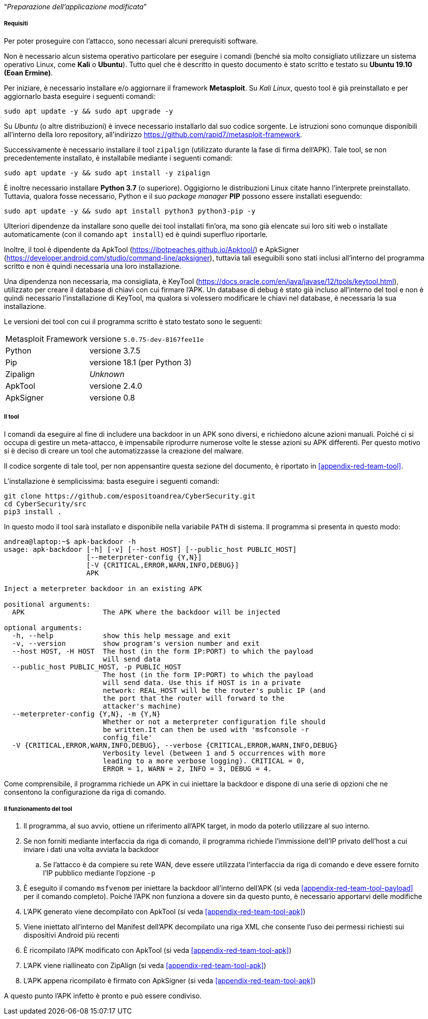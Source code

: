 [.text-center]
"`__Preparazione dell'applicazione modificata__`"

===== Requisiti

Per poter proseguire con l'attacco, sono necessari alcuni prerequisiti software.

Non è necessario alcun sistema operativo particolare per eseguire i comandi
(benché sia molto consigliato utilizzare un sistema operativo Linux, come
**Kali** o **Ubuntu**). Tutto quel che è descritto in questo documento è stato
scritto e testato su **Ubuntu 19.10 (Eoan Ermine)**.

Per iniziare, è necessario installare e/o aggiornare il framework *Metasploit*.
Su _Kali Linux_, questo tool è già preinstallato e per aggiornarlo basta
eseguire i seguenti comandi:

[source,shell]
--------------
sudo apt update -y && sudo apt upgrade -y
--------------

Su _Ubuntu_ (o altre distribuzioni) è invece necessario installarlo dal suo
codice sorgente. Le istruzioni sono comunque disponibili all'interno della loro
repository, all'indirizzo https://github.com/rapid7/metasploit-framework.

Successivamente è necessario installare il tool `zipalign` (utilizzato durante
la fase di firma dell'APK). Tale tool, se non precedentemente installato, è
installabile mediante i seguenti comandi:

[source,shell]
----------
sudo apt update -y && sudo apt install -y zipalign
----------

È inoltre necessario installare *Python 3.7* (o superiore). Oggigiorno le
distribuzioni Linux citate hanno l'interprete preinstallato. Tuttavia, qualora
fosse necessario, Python e il suo _package manager_ *PIP* possono essere
installati eseguendo:

[source,shell]
--------------
sudo apt update -y && sudo apt install python3 python3-pip -y
--------------

Ulteriori dipendenze da installare sono quelle dei tool installati fin'ora, ma
sono già elencate sui loro siti web o installate automaticamente (con il comando
`apt install`) ed è quindi superfluo riportarle.

Inoltre, il tool è dipendente da ApkTool
(https://ibotpeaches.github.io/Apktool/) e ApkSigner
(https://developer.android.com/studio/command-line/apksigner), tuttavia tali
eseguibili sono stati inclusi all'interno del programma scritto e non è quindi
necessaria una loro installazione.

Una dipendenza non necessaria, ma consigliata, è KeyTool
(https://docs.oracle.com/en/java/javase/12/tools/keytool.html), utilizzato per
creare il database di chiavi con cui firmare l'APK. Un database di debug è stato
già incluso all'interno del tool e non è quindi necessario l'installazione di
KeyTool, ma qualora si volessero modificare le chiavi nel database, è necessaria
la sua installazione.

Le versioni dei tool con cui il programma scritto è stato testato sono le
seguenti:

[horizontal]
Metasploit Framework:: versione `5.0.75-dev-8167fee11e`
Python:: versione 3.7.5
Pip:: versione 18.1 (per Python 3)
Zipalign:: _Unknown_
ApkTool:: versione 2.4.0
ApkSigner:: versione 0.8

===== Il tool

I comandi da eseguire al fine di includere una backdoor in un APK sono diversi,
e richiedono alcune azioni manuali. Poiché ci si occupa di gestire un
meta-attacco, è impensabile riprodurre numerose volte le stesse azioni su APK
differenti. Per questo motivo si è deciso di creare un tool che automatizzasse
la creazione del malware.

Il codice sorgente di tale tool, per non appensantire questa sezione del
documento, è riportato in <<appendix-red-team-tool>>.

L'installazione è semplicissima: basta eseguire i seguenti comandi:

[source,shell]
--------------
git clone https://github.com/espositoandrea/CyberSecurity.git
cd CyberSecurity/src
pip3 install .
--------------

In questo modo il tool sarà installato e disponibile nella variabile `PATH` di
sistema. Il programma si presenta in questo modo:

[source]
-------
andrea@laptop:~$ apk-backdoor -h
usage: apk-backdoor [-h] [-v] [--host HOST] [--public_host PUBLIC_HOST]
                    [--meterpreter-config {Y,N}]
                    [-V {CRITICAL,ERROR,WARN,INFO,DEBUG}]
                    APK

Inject a meterpreter backdoor in an existing APK

positional arguments:
  APK                   The APK where the backdoor will be injected

optional arguments:
  -h, --help            show this help message and exit
  -v, --version         show program's version number and exit
  --host HOST, -H HOST  The host (in the form IP:PORT) to which the payload
                        will send data
  --public_host PUBLIC_HOST, -p PUBLIC_HOST
                        The host (in the form IP:PORT) to which the payload
                        will send data. Use this if HOST is in a private
                        network: REAL_HOST will be the router's public IP (and
                        the port that the router will forward to the
                        attacker's machine)
  --meterpreter-config {Y,N}, -m {Y,N}
                        Whether or not a meterpreter configuration file should
                        be written.It can then be used with 'msfconsole -r
                        config_file'
  -V {CRITICAL,ERROR,WARN,INFO,DEBUG}, --verbose {CRITICAL,ERROR,WARN,INFO,DEBUG}
                        Verbosity level (between 1 and 5 occurrences with more
                        leading to a more verbose logging). CRITICAL = 0,
                        ERROR = 1, WARN = 2, INFO = 3, DEBUG = 4.

-------

Come comprensibile, il programma richiede un APK in cui iniettare la backdoor e
dispone di una serie di opzioni che ne consentono la configurazione da riga di
comando.

===== Il funzionamento del tool

. Il programma, al suo avvio, ottiene un riferimento all'APK target, in modo da
poterlo utilizzare al suo interno.

. Se non forniti mediante interfaccia da riga di comando, il programma richiede
l'immissione dell'IP privato dell'host a cui inviare i dati una volta avviata la
backdoor

.. Se l'attacco è da compiere su rete WAN, deve essere utilizzata l'interfaccia
da riga di comando e deve essere fornito l'IP pubblico mediante l'opzione `-p`

. È eseguito il comando `msfvenom` per iniettare la backdoor all'interno
dell'APK (si veda <<appendix-red-team-tool-payload>> per il comando completo).
Poiché l'APK non funziona a dovere sin da questo punto, è necessario apportarvi
delle modifiche

. L'APK generato viene decompilato con ApkTool (si veda
<<appendix-red-team-tool-apk>>)

. Viene iniettato all'interno del Manifest dell'APK decompilato una riga XML che
consente l'uso dei permessi richiesti sui dispositivi Android più recenti

. È ricompilato l'APK modificato con ApkTool (si veda
<<appendix-red-team-tool-apk>>)

. L'APK viene riallineato con ZipAlign (si veda <<appendix-red-team-tool-apk>>)

. L'APK appena ricompilato è firmato con ApkSigner (si veda
<<appendix-red-team-tool-apk>>)

A questo punto l'APK infetto è pronto e può essere condiviso.
